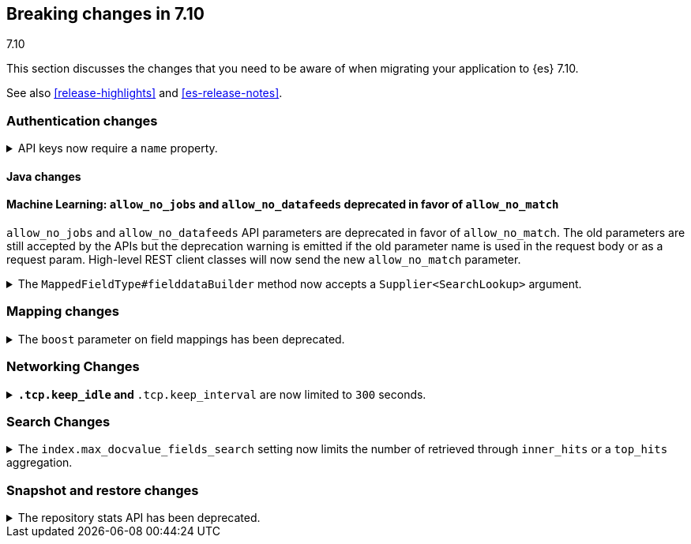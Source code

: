 [[breaking-changes-7.10]]
== Breaking changes in 7.10
++++
<titleabbrev>7.10</titleabbrev>
++++

This section discusses the changes that you need to be aware of when migrating
your application to {es} 7.10.

See also <<release-highlights>> and <<es-release-notes>>.

// * <<breaking_710_blah_changes>>
// * <<breaking_710_blah_changes>>

//NOTE: The notable-breaking-changes tagged regions are re-used in the
//Installation and Upgrade Guide

//tag::notable-breaking-changes[]

[discrete]
[[breaking_710_security_changes]]
=== Authentication changes

[discrete]
[[api-keys-require-name-property]]
.API keys now require a `name` property.
[%collapsible]
====
*Details* +
The `name` property is now required to create or grant an API key.

[source,js]
----
{
    "...": "...",
    "api_key": {
      "name": "key-1"
    }
}
----
// NOTCONSOLE

*Impact* +
To avoid errors, specify the `name` property when creating or granting API keys.
====

[discrete]
[[breaking_710_java_changes]]
==== Java changes

[discrete]
==== Machine Learning: `allow_no_jobs` and `allow_no_datafeeds` deprecated in favor of `allow_no_match`
`allow_no_jobs` and `allow_no_datafeeds` API parameters are deprecated in favor
of `allow_no_match`. The old parameters are still accepted by the APIs but the
deprecation warning is emitted if the old parameter name is used in the request
body or as a request param.
High-level REST client classes will now send the new `allow_no_match` parameter.

[[supplier-searchlookup-arg]]
.The `MappedFieldType#fielddataBuilder` method now accepts a `Supplier<SearchLookup>` argument.
[%collapsible]
====
*Details* +
For future feature development, we added a `Supplier<SearchLookup>` argument to
the existing `MappedFieldType#fielddataBuilder` method.
 
*Impact* +
No action needed.
====

[discrete]
[[breaking_710_mapping_changes]]
=== Mapping changes

[[mapping-boosts]]
.The `boost` parameter on field mappings has been deprecated.
[%collapsible]
====
*Details* +
Index-time boosts have been deprecated since the 5.x line, but it is still possible
to declare field-specific boosts in the mappings.  This is now deprecated as well,
and will be removed entirely in 8.0.  Mappings containing field boosts will continue
to work in 7.x but will emit a deprecation warning.

*Impact* +
The `boost` setting should be removed from templates and mappings. Use boosts
directly on queries instead.
====

[discrete]
[[breaking_710_networking_changes]]
=== Networking Changes

[discrete]
.`*.tcp.keep_idle` and `*.tcp.keep_interval` are now limited to `300` seconds.
[%collapsible]
====
*Details* +
The settings `{network,transport,http}.tcp.keep_idle` and
`{network,transport,http}.tcp.keep_interval` settings now have a maximum
value of `300` seconds, equivalent to 5 minutes.

*Impact* +
If specified, ensure the `{network,transport,http}.tcp.keep_idle` and
`{network,transport,http}.tcp.keep_interval` settings does not exceed `300`
seconds. Setting `{network,transport,http}.tcp.keep_idle` or
`{network,transport,http}.tcp.keep_interval` greater `300` seconds in
`elasticsearch.yml` will result in an error on startup.
====

[discrete]
[[breaking_710_search_changes]]
=== Search Changes

[discrete]
[[max-doc-value-field-search-limits]]
.The `index.max_docvalue_fields_search` setting now limits the number of retrieved through `inner_hits` or a `top_hits` aggregation.
[%collapsible]
====
*Details* +
The `index.max_docvalue_fields_search` setting limits the number of doc value
fields retrieved through `docvalue_fields` in a search. Previously, this setting
only applied to fields in an `inner_hits` section or `top_hits` aggregation.

*Impact* +
Ensure `index.max_docvalue_fields_search` is configured correctly for your use
case.
====

[discrete]
[[breaking_710_snapshot_restore_changes]]
=== Snapshot and restore changes

[[respository-stats-api-deprecated]]
.The repository stats API has been deprecated.
[%collapsible]
====
*Details* +
The repository stats API was introduced as an experimental API in 7.8.0. The
<<repositories-metering-apis,repositories metering APIs>> now replace the
repository stats API. The repository stats API has been deprecated and will be
removed in 8.0.0.

*Impact* +
Use the <<repositories-metering-apis,repositories metering APIs>>. Discontinue
use of the repository stats API.
====
//end::notable-breaking-changes[]
